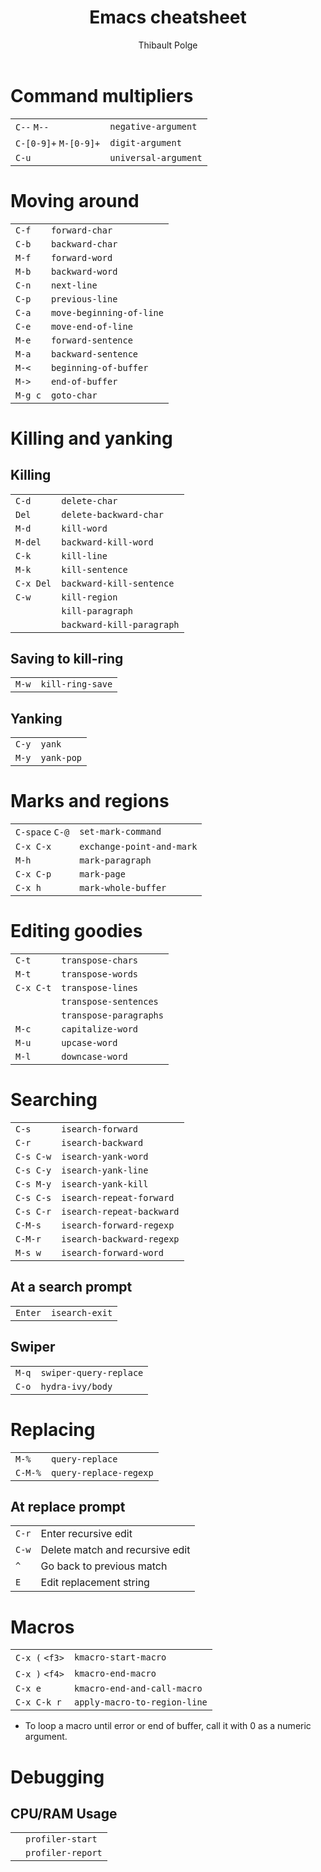 #+TITLE: Emacs cheatsheet
#+AUTHOR: Thibault Polge
#+HTML_HEAD: <link rel="stylesheet" type="text/css" href="emacs-cheatsheet.css" />
#+OPTIONS: toc:nil

* Command multipliers


| =C--= =M--=           | ~negative-argument~  |
| =C-[0-9]+= =M-[0-9]+= | ~digit-argument~     |
| =C-u=                | ~universal-argument~ |

* Moving around

| =C-f=   | ~forward-char~           |
| =C-b=   | ~backward-char~          |
| =M-f=   | ~forward-word~           |
| =M-b=   | ~backward-word~          |
| =C-n=   | ~next-line~              |
| =C-p=   | ~previous-line~          |
| =C-a=   | ~move-beginning-of-line~ |
| =C-e=   | ~move-end-of-line~       |
| =M-e=   | ~forward-sentence~       |
| =M-a=   | ~backward-sentence~      |
| =M-<=   | ~beginning-of-buffer~    |
| =M->=   | ~end-of-buffer~          |
| =M-g c= | ~goto-char~              |

* Killing and yanking

** Killing

| =C-d=     | ~delete-char~             |
| =Del=     | ~delete-backward-char~    |
| =M-d=     | ~kill-word~               |
| =M-del=   | ~backward-kill-word~      |
| =C-k=     | ~kill-line~               |
| =M-k=     | ~kill-sentence~           |
| =C-x Del= | ~backward-kill-sentence~  |
| =C-w=     | ~kill-region~             |
|         | ~kill-paragraph~          |
|         | ~backward-kill-paragraph~ |

** Saving to kill-ring

| =M-w=     | ~kill-ring-save~          |

** Yanking

| =C-y=     | ~yank~                    |
| =M-y=     | ~yank-pop~                |

* Marks and regions

| =C-space= =C-@= | ~set-mark-command~        |
| =C-x C-x=      | ~exchange-point-and-mark~ |
| =M-h=          | ~mark-paragraph~          |
| =C-x C-p=      | ~mark-page~               |
| =C-x h=        | ~mark-whole-buffer~       |

* Editing goodies

| =C-t=     | ~transpose-chars~      |
| =M-t=     | ~transpose-words~      |
| =C-x C-t= | ~transpose-lines~      |
|         | ~transpose-sentences~  |
|         | ~transpose-paragraphs~ |
| =M-c=     | ~capitalize-word~      |
| =M-u=     | ~upcase-word~          |
| =M-l=     | ~downcase-word~        |

* Searching

| =C-s=     | ~isearch-forward~         |
| =C-r=     | ~isearch-backward~        |
| =C-s C-w= | ~isearch-yank-word~       |
| =C-s C-y= | ~isearch-yank-line~       |
| =C-s M-y= | ~isearch-yank-kill~       |
| =C-s C-s= | ~isearch-repeat-forward~  |
| =C-s C-r= | ~isearch-repeat-backward~ |
| =C-M-s=   | ~isearch-forward-regexp~  |
| =C-M-r=   | ~isearch-backward-regexp~ |
| =M-s w=   | ~isearch-forward-word~    |

** At a search prompt
   
| =Enter= | ~isearch-exit~ |

** Swiper

| =M-q= | ~swiper-query-replace~ |
| =C-o= | ~hydra-ivy/body~       |

* Replacing

| =M-%=   | ~query-replace~        |
| =C-M-%= | ~query-replace-regexp~ |

** At replace prompt

| =C-r= | Enter recursive edit            |
| =C-w= | Delete match and recursive edit |
| =^=   | Go back to previous match       |
| =E=   | Edit replacement string         |

* Macros

| =C-x (= =<f3>= | ~kmacro-start-macro~         |
| =C-x )= =<f4>= | ~kmacro-end-macro~           |
| =C-x e=      | ~kmacro-end-and-call-macro~  |
| =C-x C-k r=  | ~apply-macro-to-region-line~ |

 - To loop a macro until error or end of buffer, call it with 0 as a numeric argument.

* Debugging

** CPU/RAM Usage

|  | ~profiler-start~ |
|  | ~profiler-report~ |

